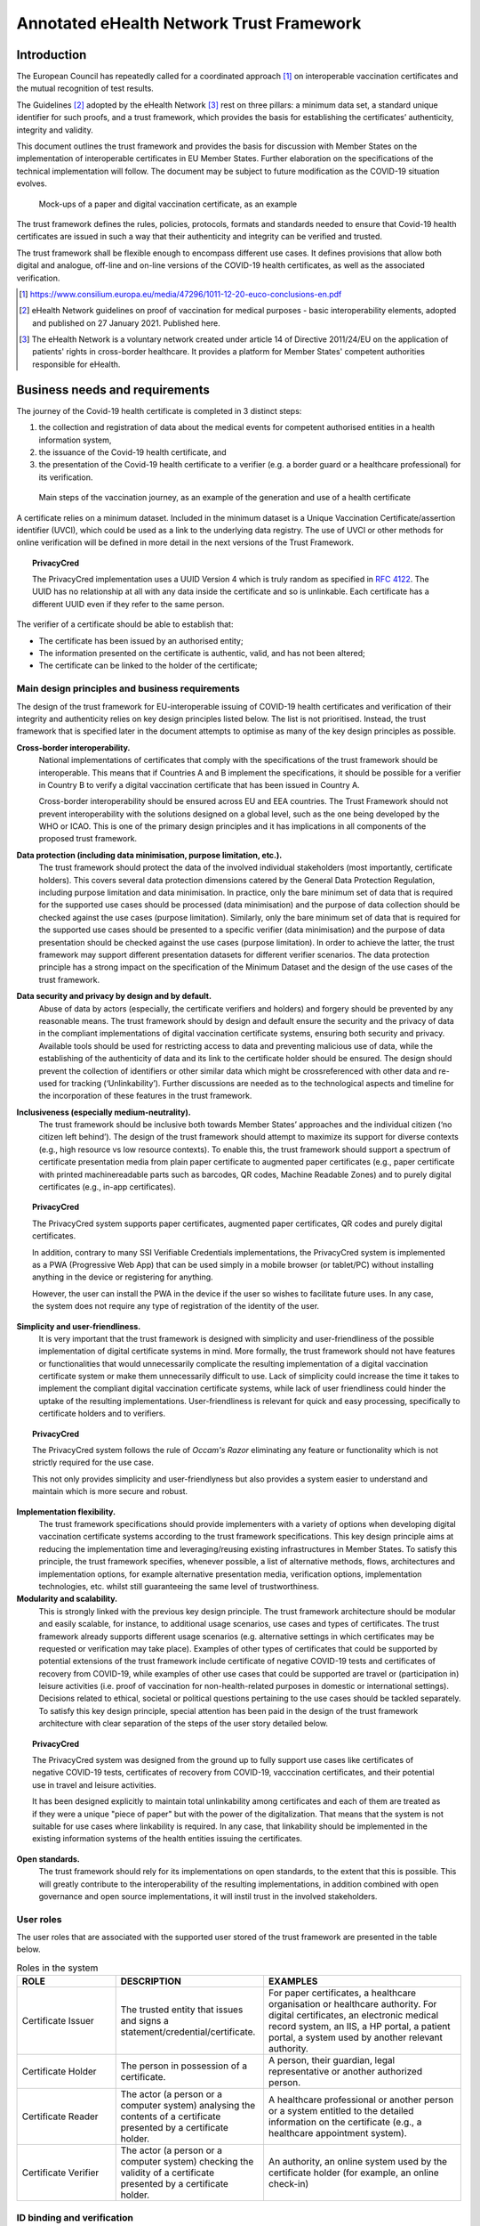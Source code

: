  
Annotated eHealth Network Trust Framework
=========================================


Introduction
------------

The European Council has repeatedly called for a coordinated approach [#]_ on interoperable vaccination certificates and the mutual recognition of test results.

The Guidelines [#]_ adopted by the eHealth Network [#]_ rest on three pillars: a minimum data set, a standard unique identifier for such proofs, and a trust framework, which provides the basis for establishing the certificates’ authenticity, integrity and validity.    

This document outlines the trust framework and provides the basis for discussion with Member States on the implementation of interoperable certificates in EU Member States. Further elaboration on the specifications of the technical implementation will follow. The document may be subject to future modification as the COVID-19 situation evolves.

.. figure:: images/ehealth_figure1.png
   :width: 80 %
   :alt: Mock-ups of a paper and digital vaccination certificate, as an example

   Mock-ups of a paper and digital vaccination certificate, as an example

The trust framework defines the rules, policies, protocols, formats and standards needed to ensure that Covid-19 health certificates are issued in such a way that their authenticity and integrity can be verified and trusted.

The trust framework shall be flexible enough to encompass different use cases. It defines provisions that allow both digital and analogue, off-line and on-line versions of the COVID-19 health certificates, as well as the associated verification. 

.. [#] https://www.consilium.europa.eu/media/47296/1011-12-20-euco-conclusions-en.pdf
.. [#] eHealth Network guidelines on proof of vaccination for medical purposes - basic interoperability elements, adopted and published on 27 January 2021. Published here.
.. [#] The eHealth Network is a voluntary network created under article 14 of Directive 2011/24/EU on the application of patients' rights in cross-border healthcare. It provides a platform for Member States' competent authorities responsible for eHealth.


Business needs and requirements
-------------------------------

The journey of the Covid-19 health certificate is completed in 3 distinct steps:

1. the collection and registration of data about the medical events for competent authorised entities in a health information system,  
2. the issuance of the Covid-19 health certificate, and  
3. the presentation of the Covid-19 health certificate to a verifier (e.g. a border guard or a healthcare professional) for its verification. 

.. figure:: images/ehealth_figure2.jpg
   :width: 80 %
   :alt: Main steps of the vaccination journey

   Main steps of the vaccination journey, as an example of the generation and use of a health certificate



A certificate relies on a minimum dataset. Included in the minimum dataset is a Unique Vaccination Certificate/assertion identifier (UVCI), which could be used as a link to the underlying data registry. The use of UVCI or other methods for online verification will be defined in more detail in the next versions of the Trust Framework.

.. topic:: PrivacyCred

    The PrivacyCred implementation uses a UUID Version 4 which is truly random as specified in `RFC 4122 <https://tools.ietf.org/html/rfc4122>`_. The UUID has no relationship at all with any data inside the certificate and so is unlinkable.
    Each certificate has a different UUID even if they refer to the same person.

The verifier of a certificate should be able to establish that: 

• The certificate has been issued by an authorised entity; 
• The information presented on the certificate is authentic, valid, and has not been altered; 
• The certificate can be linked to the holder of the certificate; 



Main design principles and business requirements
************************************************

The design of the trust framework for EU-interoperable issuing of COVID-19 health certificates and verification of their integrity and authenticity relies on key design principles listed below. The list is not prioritised. Instead, the trust framework that is specified later in the document attempts to optimise as many of the key design principles as possible.

**Cross-border interoperability.**
    National implementations of certificates that comply with the specifications of the trust framework should be interoperable. This means that if Countries A and B implement the specifications, it should be possible for a verifier in Country B to verify a digital vaccination certificate that has been issued in Country A.

    Cross-border interoperability should be ensured across EU and EEA countries. The Trust Framework should not prevent interoperability with the solutions designed on a global level, such as the one being developed by the WHO or ICAO. This is one of the primary design principles and it has implications in all components of the proposed trust framework.

**Data protection (including data minimisation, purpose limitation, etc.).**
    The trust framework should protect the data of the involved individual stakeholders (most importantly, certificate holders). This covers several data protection dimensions catered by the General Data Protection Regulation, including purpose limitation and data minimisation. In practice, only the bare minimum set of data that is required for the supported use cases should be processed (data minimisation) and the purpose of data collection should be checked against the use cases (purpose limitation). Similarly, only the bare minimum set of data that is required for the supported use cases should be presented to a specific verifier (data minimisation) and the purpose of data presentation should be checked against the use cases (purpose limitation). In order to achieve the latter, the trust framework may support different presentation datasets for different verifier scenarios. The data protection principle has a strong impact on the specification of the Minimum Dataset and the design of the use cases of the trust framework.

**Data security and privacy by design and by default.**
    Abuse of data by actors (especially, the certificate verifiers and holders) and forgery should be prevented by any reasonable means. The trust framework should by design and default ensure the security and the privacy of data in the compliant implementations of digital vaccination certificate systems, ensuring both security and privacy. Available tools should be used for restricting access to data and preventing malicious use of data, while the establishing of the authenticity of data and its link to the certificate holder should be ensured. The design should prevent the collection of identifiers or other similar data which might be crossreferenced with other data and re-used for tracking (‘Unlinkability’). Further discussions are needed as to the technological aspects and timeline for the incorporation of these features in the trust framework.

**Inclusiveness (especially medium-neutrality).**
    The trust framework should be inclusive both towards Member States’ approaches and the individual citizen (‘no citizen left behind’). The design of the trust framework should attempt to maximize its support for diverse contexts (e.g., high resource vs low resource contexts). To enable this, the trust framework should support a spectrum of certificate presentation media from plain paper certificate to augmented paper certificates (e.g., paper certificate with printed machinereadable parts such as barcodes, QR codes, Machine Readable Zones) and to purely digital certificates (e.g., in-app certificates).

.. topic:: PrivacyCred

    The PrivacyCred system supports paper certificates, augmented paper certificates, QR codes and purely digital certificates.

    In addition, contrary to many SSI Verifiable Credentials implementations, the PrivacyCred system is implemented as a PWA (Progressive Web App) that can be used simply in a mobile browser (or tablet/PC) without installing anything in the device or registering for anything.

    However, the user can install the PWA in the device if the user so wishes to facilitate future uses. In any case, the system does not require any type of registration of the identity of the user.

**Simplicity and user-friendliness.**
    It is very important that the trust framework is designed with simplicity and user-friendliness of the possible implementation of digital certificate systems in mind. More formally, the trust framework should not have features or functionalities that would unnecessarily complicate the resulting implementation of a digital vaccination certificate system or make them unnecessarily difficult to use. Lack of simplicity could increase the time it takes to implement the compliant digital vaccination certificate systems, while lack of user friendliness could hinder the uptake of the resulting implementations. User-friendliness is relevant for quick and easy processing, specifically to certificate holders and to verifiers.

.. topic:: PrivacyCred

    The PrivacyCred system follows the rule of *Occam's Razor* eliminating any feature or functionality which is not strictly required for the use case.

    This not only provides simplicity and user-friendlyness but also provides a system easier to understand and maintain which is more secure and robust.


**Implementation flexibility.**
    The trust framework specifications should provide implementers with a variety of options when developing digital vaccination certificate systems according to the trust framework specifications. This key design principle aims at reducing the implementation time and leveraging/reusing existing infrastructures in Member States. To satisfy this principle, the trust framework specifies, whenever possible, a list of alternative methods, flows, architectures and implementation options, for example alternative presentation media, verification options, implementation technologies, etc. whilst still guaranteeing the same level of trustworthiness.

**Modularity and scalability.**
    This is strongly linked with the previous key design principle. The trust framework architecture should be modular and easily scalable, for instance, to additional usage scenarios, use cases and types of certificates. The trust framework already supports different usage scenarios (e.g. alternative settings in which certificates may be requested or verification may take place). Examples of other types of certificates that could be supported by potential extensions of the trust framework include certificate of negative COVID-19 tests and certificates of recovery from COVID-19, while examples of other use cases that could be supported are travel or (participation in) leisure activities (i.e. proof of vaccination for non-health-related purposes in domestic or international settings). Decisions related to ethical, societal or political questions pertaining to the use cases should be tackled separately. To satisfy this key design principle, special attention has been paid in the design of the trust framework architecture with clear separation of the steps of the user story detailed below.

.. topic:: PrivacyCred

    The PrivacyCred system was designed from the ground up to fully support use cases like certificates of negative COVID-19 tests, certificates of recovery from COVID-19, vacccination certificates, and their potential use in travel and leisure activities.

    It has been designed explicitly to maintain total unlinkability among certificates and each of them are treated as if they were a unique "piece of paper" but with the power of the digitalization. That means that the system is not suitable for use cases where linkability is required. In any case, that linkability should be implemented in the existing information systems of the health entities issuing the certificates.

**Open standards.**
    The trust framework should rely for its implementations on open standards, to the extent that this is possible. This will greatly contribute to the interoperability of the resulting implementations, in addition combined with open governance and open source implementations, it will instil trust in the involved stakeholders.


User roles
**********

The user roles that are associated with the supported user stored of the trust framework are presented in the table below.

.. csv-table:: Roles in the system
   :header: "ROLE", "DESCRIPTION", "EXAMPLES"
   :widths: 20, 30, 40

   "Certificate Issuer", "The trusted entity that issues and signs a statement/credential/certificate.", "For paper certificates, a healthcare organisation or healthcare authority. For digital certificates, an electronic medical record system, an IIS, a HP portal, a patient portal, a system used by another relevant authority."
   "Certificate Holder", The person in possession of a certificate., "A person, their guardian, legal representative or another authorized person."
   "Certificate Reader", "The actor (a person or a computer system) analysing the contents of a certificate presented by a certificate holder.", "A healthcare professional or another person or a system entitled to the detailed information on the certificate (e.g., a healthcare appointment system)."
   "Certificate Verifier", "The actor (a person or a computer system) checking the validity of a certificate presented by a certificate holder.", "An authority, an online system used by the certificate holder (for example, an online check-in)"


ID binding and verification
***************************

An important parameter of the trust framework pertains to the identity of the subject of the certificate i.e., the person for whom the certificate is issued. The identity of this subject shall be bound to a certificate when the latter is issued (ID binding) and has to be verified when the certificate is being presented and verified (ID verification). These two processes (ID binding at the Issuance step and ID verification at the Presentation and Verification step) prevent possible impersonation attempts (i.e., a person fraudulently presenting a certificate that has been issued to someone else as if it were their own), and are in line with the data security and privacy by design and default principles of the trust framework.

The processes of ID binding and/or verification may be optional for some usage scenarios in the scope of the trust framework. For instance, in some settings the simple presentation of the certificate to a healthcare professional for medical purposes might be enough without additional actions for proving the ownership of the certificate if complemented by good clinical practices. However, in those usage scenarios where the aforementioned process cannot be omitted, the trust framework, adhering to the simplicity and user-friendliness principle, shall rely on (nationally and/or internationally) established methods for ID binding and verification. In other words, the trust framework does not specify in its architecture dedicated components or modalities for undertaking the ID binding and verification process.

The recommended methods for performing ID binding and verification employ nationally issued identity proof documents, such as national IDs and passports. Such identity proof documents should be presented at the time of issuance (ID binding) and verification (ID verification) of the certificate and therein personally identifying information should be compared against the information in the certificate.

.. topic:: PrivacyCred

    The PrivacyCred system assumes nationally issued identity proof documents for ID binding, both at issuance and verification.

    Contrary to many SSI Verifiable Credentials implementations, the PrivacyCred system does not require any registration on the part of the user (like registering her DID in the blockchain or any other repository).

    The only personal information managed by the system is the one in the minimum dataset as specified in the document `Guidelines on verifiable vaccination certificates - basic interoperability elements <https://ec.europa.eu/health/sites/health/files/ehealth/docs/vaccination-proof_interoperability-guidelines_en.pdf>`_ from the eHealth Network.
    The personal data elements are incorporated to the certificate and not used for any other thing or purpose.
    It is assumed that the minimal person identification data specified in the eHealth Network document can be used to perform the ID binding with a national ID, passport or any other suitable nationally issued identity document. 


Trust architecture
------------------

This chapter provides an overview of the trust architecture and describes its main components. The chapter contains requirements directed at the Member States acting in the roles of issuers and verifiers.

The WHO is developing a global trust framework based on a similar approach. The framework is centred around the Global Health Trust Anchor operated and governed by the WHO and based on the technical specifications derived from ICAO’s Public Key Directory (PKD) model.


Overall description
*******************

The EU trust framework is designed to be largely decentralised.

As per the digital contact tracing apps and the European Federation Gateway Service, this reflects the divergent structures and approaches within the EU Member States. That is to say, it aims to avoid centralisation where possible in line with the principle of flexibility.

However, there are some centralised elements: 

1. Roots of trust stored in a common directory/gateway (EU Public Key Directory/Gateway), similar to the public key certificate provision process established in the EFGS.

2. Governance model.

The main elements of the system are outlined in Figure 3 and described further below. 

.. figure:: images/ehealth_figure3.png
   :width: 80 %
   :alt: Overall architecture of the system

   Overall architecture of the system (solid lines = first version of the trust framework specifications; dashed lines = future versions of the trust framework specifications)


Country A (country of issuance)
...............................

The country of issuance, through its competent health entities, is responsible for the recording of health data and issuing certificates. It is also possible for the issuer to deliver a certificate based on reliable information received from other sources.

The Country A that is participating to the interoperability scheme shall issue certificates at least in the form of the augmented paper (paper augmented with digital artefacts such as barcodes or QR codes). In addition, Country A may issue certificates stored as purely digital files in apps or computers.

The Country A shall assign a national Public Health Authority (PHA) responsible for the system. The name of the PHA shall be communicated to other members of the interoperability scheme through the eHealth Network secretariat.

.. topic:: SafeIsland

    The SafeIsland system assumes exactly the same process as explained above.

List of authorised issuers
++++++++++++++++++++++++++

A system used by Country A for maintaining details about healthcare organisations authorised to issue health certificates.

The list should be established and maintained by every Country A, and it should be published on its PHA’s website (national backend server). In addition, the list may also be published through an open API.

.. topic:: SafeIsland

    The SafeIsland system provides a blockchain-based list of authorised issuers. It can be complementary to a national backend server for publishing the list, or even a complete replacement. It is enough that the PHA operates a node in the blockchain network and publishes the data in that node. Automatically, the data is securely hyper-replicated to all other connected nodes where many different types of verifiers can securely and efficiently query the data for verification. This could be very useful for example for certificates used in travel and leisure where the number of verifiers can be much higher than just the airports.


The list should contain the data set following the description given in Table 1. 




.. table:: List of certified issuers, data set for each entry
    :widths: 1,1,2,2

    +-------------------------+-------------------------------+-------------------------------------------------------------------------------+-----------------------------------------------------------------------------------------------------------------------+
    | Group and cardinality   | Element                       | Description                                                                   | Data type and cardinality                                                                                             |
    +=========================+===============================+===============================================================================+=======================================================================================================================+
    | | Issuer identification | Country                       | Country of the issuer                                                         | | Coding (ISO 3166-1 alpha-2)                                                                                         |
    | | 1..1                  |                               |                                                                               | | 1..1                                                                                                                |
    +-------------------------+-------------------------------+-------------------------------------------------------------------------------+-----------------------------------------------------------------------------------------------------------------------+
    | | Issuer identification | Name                          | Name of the issuer                                                            | | String                                                                                                              |
    | | 1..1                  |                               |                                                                               | | 1..1                                                                                                                |
    +-------------------------+-------------------------------+-------------------------------------------------------------------------------+-----------------------------------------------------------------------------------------------------------------------+
    | | Issuer identification | Identifier                    | Identifier of the issuer                                                      | | Identifier (format to be defined later)                                                                             |
    | | 1..1                  |                               |                                                                               | | 1..1                                                                                                                |
    +-------------------------+-------------------------------+-------------------------------------------------------------------------------+-----------------------------------------------------------------------------------------------------------------------+
    | | Issuer identification | Public key or PKI certificate | Public key or PKI certificate assigned to the issuer                          | | Text (format to be defined later)                                                                                   |
    | | 1..1                  |                               |                                                                               | | 1..*                                                                                                                |
    +-------------------------+-------------------------------+-------------------------------------------------------------------------------+-----------------------------------------------------------------------------------------------------------------------+
    | | Issuer identification | Online verification webapp    | Address of the online verification webapp, if offered by the issuer           | | URI                                                                                                                 |
    | | 1..1                  |                               |                                                                               | | 0..1                                                                                                                |
    +-------------------------+-------------------------------+-------------------------------------------------------------------------------+-----------------------------------------------------------------------------------------------------------------------+
    | | Issuer identification | Online verification endpoint  | Address of the online verification service, if offered by the issuer          | | URI                                                                                                                 |
    | | 1..1                  |                               |                                                                               | | 0..1                                                                                                                |
    +-------------------------+-------------------------------+-------------------------------------------------------------------------------+-----------------------------------------------------------------------------------------------------------------------+
    | | Issuer authorization  | Health certificate type       | The type of health certificates the issuer is capable and authorised to issue | | Coding (value set: vaccination certificate)                                                                         |
    | | 1..*                  |                               |                                                                               | | 1..1                                                                                                                |
    +-------------------------+-------------------------------+-------------------------------------------------------------------------------+-----------------------------------------------------------------------------------------------------------------------+
    | | Issuer authorization  | Validity from                 | Start of the authorisation period                                             | | dateTime                                                                                                            |
    | | 1..*                  |                               |                                                                               | | 1..1                                                                                                                |
    +-------------------------+-------------------------------+-------------------------------------------------------------------------------+-----------------------------------------------------------------------------------------------------------------------+
    | | Issuer authorization  | Validity to                   | End of the authorisation period                                               | | dateTime                                                                                                            |
    | | 1..*                  |                               |                                                                               | | 1..1                                                                                                                |
    +-------------------------+-------------------------------+-------------------------------------------------------------------------------+-----------------------------------------------------------------------------------------------------------------------+
    | | Issuer authorization  | Status                        | Status of the authorisation                                                   | | Coding (active, inactive, entered-in-error, on-hold, unknown) https://www.hl7.org/fhir/valueset-account-status.html |
    | | 1..*                  |                               |                                                                               | | 1..1                                                                                                                |
    +-------------------------+-------------------------------+-------------------------------------------------------------------------------+-----------------------------------------------------------------------------------------------------------------------+



Health data repository
++++++++++++++++++++++

A repository used by Country A for storing health information and information about the
issued health certificates. 

The system may be part of an Immunization Information System (IIS), a laboratory system or
it may be stored by national, regional or local electronic health record systems, or on
paper. The system may be centralised on the national level or it may be largely
distributed.

Every Country A may use their own arrangements for establishing and maintaining the health
data repository. An overall description of the arrangements shall be made publicly
available by each Country A. 

Signing key issuance service
++++++++++++++++++++++++++++

A service such as a Certificate Authority (CA) or another arrangement used by Country A for issuing signing key pairs or certificates, to be used for signing health certificates.

The term “signing key” in this document refers to keys or certificates issued to legal and natural persons and used for creating electronic seals and signatures. No difference is made between electronic signatures and electronic seals in this document, and the terms “signature” and “signing” are used to refer to both of them.

Country A may use any public or private CA (or another option) in order to issue signing keys or certificates used for signing health certificates.  

Signing keys or certificates
++++++++++++++++++++++++++++

Digital signature keys or certificates used by Country A for signing health certificates.

Signing keys or certificates shall only be provided to entities with active authorisation according to the published List of authorised issuers.

Member States should have a clear policy for revocation of health certificates, including refresh rates for verifiers. 

Provision of keys with metadata
+++++++++++++++++++++++++++++++

A process executed by Country A in order to register the signing keys or certificates to the EU Public Key Directory/Gateway (see 3.1.3.1 below).

The process and related procedures for the secure registration of public keys or certificates will be defined by the eHealth Network.

Health certificate issuance service
+++++++++++++++++++++++++++++++++++

A service used by Country A for issuing health certificates and delivering them to certificate holders.

The service may be implemented as a patient-facing app, as a patient portal, as a healthcare professional portal, or it may be integrated to another national, regional or local system.

Every Country A shall implement at least one health certificate issuance service. Health certificates shall only be issued by entities with active authorisation according to the published List of authorised issuers.

Health certificate revocation list (HCRL)
+++++++++++++++++++++++++++++++++++++++++

A system used by Country A for publishing information about revoked health certificates.

Each Country A shall publish one and only one aggregate list of all revoked health certificates. Country A is responsible for putting its revoked certificates on the list and signing it using one of its signing keys controlled by the PHA.

Online verification (webapp, browser-based) – for future consideration
++++++++++++++++++++++++++++++++++++++++++++++++++++++++++++++++++++++

An online system (website/webapp, to be accessed using a browser) that may be used by verifiers for ascertaining the validity of health certificates presented by their holders.

Country A shall not make the use of the online verification webapp mandatory for the verification of health certificates.

Every Country A may make an online verification webapp available. A Country providing such a webapp should make exactly one online verification webapp available.

More detailed specifications are to be provided in the next revisions of this Trust Framework.

Online verification (endpoint, API) – for future consideration
++++++++++++++++++++++++++++++++++++++++++++++++++++++++++++++

An online system (such as a RESTful API) that may be used by verifiers for ascertaining the validity of health certificates presented by their holders.

Country A shall not make the use of the online verification endpoint mandatory for the verification of health certificates.

Every Country A may make an online verification endpoint available. Countries A providing an endpoint should make exactly one online verification endpoint available.

More detailed specifications are to be provided in the next revisions of this Trust Framework.

Online verification (phone service)
+++++++++++++++++++++++++++++++++++

A phone service that may be established by Country A for enabling verifiers to check the validity of health certificates presented by their holders.

The service may be implemented through the national contact points for cross-border healthcare. The answer to a verification request should be provided within 2 working days. 

Country B (country of verification)
...................................

The country of verification is responsible for verifying health certificates presented by their holders. The Country B shall accept valid health certificates that are issued following this Trust Framework.

List of certified verifiers
+++++++++++++++++++++++++++

Specifications are to be provided in the next revisions of this Trust Framework.

Fetch and use
+++++++++++++

This is a process executed by Country B in order to retrieve information from the EU Public Key Directory/Gateway.

Trusted signing public keys, certificates or CAs
++++++++++++++++++++++++++++++++++++++++++++++++

Signing keys are fetched by Country B from the EU Public Key Directory/Gateway and trusted by Country B.

All public keys and certificates marked as valid in the EU Public Key Directory/Gateway by Country A shall be trusted by Country B. If Country A has uploaded a public key certificate of a Certificate Authority (CA), all certificates issued by this CA shall be trusted by Country B.

Vaccination certificate verifier app
++++++++++++++++++++++++++++++++++++

These are application(s) that are used by verifiers for ascertaining the validity of certificates presented by their holders.

In this version of the Trust Framework, only offline verification is supported. All verifier apps shall support offline verification.

Central services
................

The central services provide a process and a gateway for sharing trust anchors (public keys or certificates) between Countries A and B.

Before the gateway is implemented, Country B may request trust anchors directly from Country A through a mechanism ensuring the authenticity and integrity of this data, for example through the use of secure email or by downloading the information from the PHA’s website of Country A.

After the implementation of the central services, the use of the direct trust establishment mechanism shall be discontinued.

EU Public Key Directory/Gateway
+++++++++++++++++++++++++++++++

A directory that contains information about public keys or certificates published by Country A, as well as their metadata, and acts as a gateway used for providing trust information to national systems.

The directory shall be provided by a public sector body, such as the European Commission.

The directory shall be derived from the Lists of authorised issuers published by all Countries A. The contents shall be made publicly available. The list shall not contain personal information such as names of health professionals.

A flat structure could be foreseen for the PKD; further considerations are ongoing.

Country B shall ensure that the contents downloaded from the EU Public Key Directory (EU PKD) are regularly distributed to the verifier apps.



Legal basis
***********

The trust framework described in this document is also subject to legal considerations.

As *some of the processing operations described involve personal data* (e.g. issuance and verification of certificates) such processing will fall under the scope of the General Data Protection Regulation (GDPR)footnote:[OJ L 119, 4.5.2016, p.1].

GDPR provides for obligations on controllers (entities determining the purposes and means of processing of personal data, here e.g. organisations issuing and verifying vaccination certificates), such as to have a *legal basis* for their processing operations, **document them**, implement **appropriate security measures**, and to *inform data subjects* (natural persons data relating to whom are processed). It also provides rights for data subjects, such as the right to access the data controllers hold about them and to have it corrected. Additionally, GDPR establishes rules for *transfers* of personal data outside the EU/EEA. 


Data formats
------------

.A proposal for data encoding and representation
image::ehealth_figure4.jpg[]

UTF-8
*****

UTF-8 will be used for character encoding.

FHIR
****

The Fast Healthcare Interoperability Resources (FHIR) standard data format is recommended to be used for expressing relevant health data. The data will be converted though appropriate mapping definitions to form the machine readable part of the certificate dataset using the JavaScript Object Notation (JSON) for data representation.

CBOR/COSE
*********

The Concise Binary Object Representation (CBOR; RFC 8949) will be used for serializing the JSON data representation as binary data. The CBOR Object Signing and Encryption (COSE; RFC 8152) specification will be then used for digitally signing the machine readable certificate data.

Presentation formats
--------------------

2D Barcode
**********

Only 2D barcodes whose symbology is specified as an ISO standard SHALL be used. ISO standardized 2D barcodes symbologies include DataMatrix [ISO/IEC 16022], Aztec Codes [ISO/IEC 24778], and QR Codes [ISO/IEC 18004]. However, it is RECOMMENDED that the barcode is encoded as an Aztec code. Verifiers shall support all specified types of 2D barcodes.

W3C Verifiable Credentials
**************************

Decision about W3C Verifiable credentials to be made later. 


Cryptography
------------

Data signing
************

The CBOR Object Signing and Encryption (COSE) specifications will be used for digitally signing the machine readable certificate data.

To meet the timeline of this effort, and to ensure reliable and secure implementations of the technical specifications, the primary signing scheme for digital signatures supported by the trust framework is EC-DSA (Elliptic-Curve Digital Signature Algorithm) for cross-border use where unlinkability does not apply. As a fallback, RSA is also supportedfootnote:[The RSA signing scheme should only be used if it is absolutely necessary, as it adds an around 50% size overhead to the resulting health certificate.].

To further address the development of a privacy preserving approach for the anticipated domestic use case, adding further cryptographic schemes such as CL or BBS+ will be supported outside of cross border scenarios.

Data encryption
***************

Data encryption of the machine readable part of the certificates will not be used. Selected disclosure of information can be implemented using other mechanisms. Adding data encryption of individual fields would increase complexity associated with key management.


Verification protocols
----------------------

Offline
*******

Offline verification shall be supported. By the term offline we refer to the scenario where the verifier requires at the time of the verification needs no online access to external resources (such as a call centre or a webapp) to perform the verification. Instead, the digital signature included in the 2D barcode will be verified through dedicated verification software. Signature verification will include (1) the verification of its validity against the provided public key and (2) the check that the public key is on the list of trusted keys held by the verifier app. The list will be fetched periodically from the EU PKD, however in the first phases of deployment, direct exchanges of keys may be used, as described in Section 3.1.3. Once this digital signature has been verified, the verification software can decode the information in the 2D barcode and rely on its content.

Online
******

Online verification will rely on the UVCI and it will be incorporated in the next version of the specifications (V2). 

















